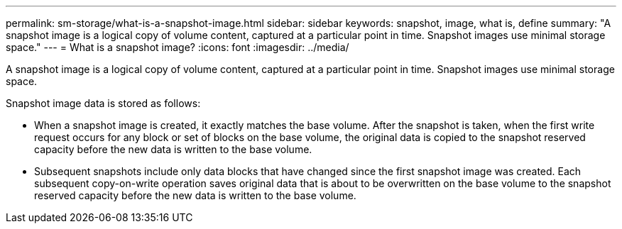 ---
permalink: sm-storage/what-is-a-snapshot-image.html
sidebar: sidebar
keywords: snapshot, image, what is, define
summary: "A snapshot image is a logical copy of volume content, captured at a particular point in time. Snapshot images use minimal storage space."
---
= What is a snapshot image?
:icons: font
:imagesdir: ../media/

[.lead]
A snapshot image is a logical copy of volume content, captured at a particular point in time. Snapshot images use minimal storage space.

Snapshot image data is stored as follows:

* When a snapshot image is created, it exactly matches the base volume. After the snapshot is taken, when the first write request occurs for any block or set of blocks on the base volume, the original data is copied to the snapshot reserved capacity before the new data is written to the base volume.
* Subsequent snapshots include only data blocks that have changed since the first snapshot image was created. Each subsequent copy-on-write operation saves original data that is about to be overwritten on the base volume to the snapshot reserved capacity before the new data is written to the base volume.
